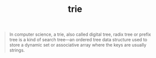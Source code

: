 # -*- mode:org -*-
#+TITLE: trie
#+STARTUP: indent
#+OPTIONS: toc:nil

#+BEGIN_QUOTE
In computer science, a trie, also called digital tree, radix tree or
prefix tree is a kind of search tree—an ordered tree data structure
used to store a dynamic set or associative array where the keys are
usually strings.
#+END_QUOTE

